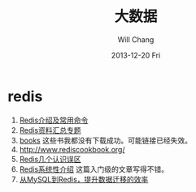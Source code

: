 #+TITLE:       大数据
#+AUTHOR:      Will Chang
#+EMAIL:       changwei.cn@gmail.com
#+DATE:        2013-12-20 Fri
#+URI:         /wiki/bigdata
#+KEYWORDS:    big data, hadoop, redis
#+TAGS:        :big data:hadoop:redis:
#+LANGUAGE:    en
#+OPTIONS:     H:3 num:nil toc:nil \n:nil ::t |:t ^:nil -:nil f:t *:t <:t
#+DESCRIPTION: 研究互联网用到的大数据技术

* redis
 1. [[http://langgufu.iteye.com/blog/1434408][Redis介绍及常用命令]]
 2. [[http://blog.nosqlfan.com/html/3537.html][Redis资料汇总专题]]
 3. [[http://blog.nosqlfan.com/books][books]] 这些书我都没有下载成功。可能链接已经失效。
 4. [[http://www.rediscookbook.org/]]
 5. [[http://blog.nosqlfan.com/html/868.html?ref=rediszt][Redis几个认识误区]]
 6. [[http://blog.nosqlfan.com/html/3139.html?ref=rediszt][Redis系统性介绍]]  这篇入门级的文章写得不错。
 7. [[http://blog.nosqlfan.com/html/4144.html][从MySQL到Redis，提升数据迁移的效率]]
